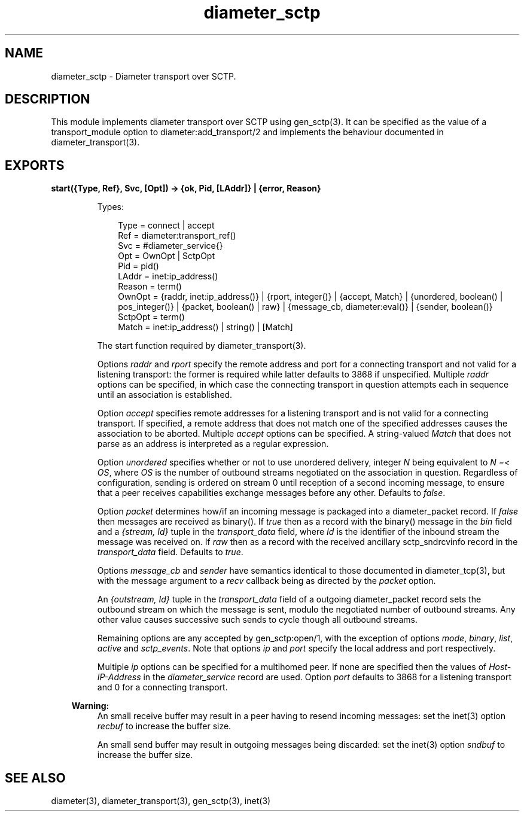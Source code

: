 .TH diameter_sctp 3 "diameter 2.2.3" "Ericsson AB" "Erlang Module Definition"
.SH NAME
diameter_sctp \- Diameter transport over SCTP.
.SH DESCRIPTION
.LP
This module implements diameter transport over SCTP using gen_sctp(3)\&. It can be specified as the value of a transport_module option to diameter:add_transport/2 and implements the behaviour documented in diameter_transport(3)\&.
.SH EXPORTS
.LP
.B
start({Type, Ref}, Svc, [Opt]) -> {ok, Pid, [LAddr]} | {error, Reason}
.br
.RS
.LP
Types:

.RS 3
Type = connect | accept
.br
Ref = diameter:transport_ref()
.br
Svc = #diameter_service{}
.br
Opt = OwnOpt | SctpOpt
.br
Pid = pid()
.br
LAddr = inet:ip_address()
.br
Reason = term()
.br
OwnOpt = {raddr, inet:ip_address()} | {rport, integer()} | {accept, Match} | {unordered, boolean() | pos_integer()} | {packet, boolean() | raw} | {message_cb, diameter:eval()} | {sender, boolean()}
.br
SctpOpt = term()
.br
Match = inet:ip_address() | string() | [Match]
.br
.RE
.RE
.RS
.LP
The start function required by diameter_transport(3)\&.
.LP
Options \fIraddr\fR\& and \fIrport\fR\& specify the remote address and port for a connecting transport and not valid for a listening transport: the former is required while latter defaults to 3868 if unspecified\&. Multiple \fIraddr\fR\& options can be specified, in which case the connecting transport in question attempts each in sequence until an association is established\&.
.LP
Option \fIaccept\fR\& specifies remote addresses for a listening transport and is not valid for a connecting transport\&. If specified, a remote address that does not match one of the specified addresses causes the association to be aborted\&. Multiple \fIaccept\fR\& options can be specified\&. A string-valued \fIMatch\fR\& that does not parse as an address is interpreted as a regular expression\&.
.LP
Option \fIunordered\fR\& specifies whether or not to use unordered delivery, integer \fIN\fR\& being equivalent to \fIN =< OS\fR\&, where \fIOS\fR\& is the number of outbound streams negotiated on the association in question\&. Regardless of configuration, sending is ordered on stream 0 until reception of a second incoming message, to ensure that a peer receives capabilities exchange messages before any other\&. Defaults to \fIfalse\fR\&\&.
.LP
Option \fIpacket\fR\& determines how/if an incoming message is packaged into a diameter_packet record\&. If \fIfalse\fR\& then messages are received as binary()\&. If \fItrue\fR\& then as a record with the binary() message in the \fIbin\fR\& field and a \fI{stream, Id}\fR\& tuple in the \fItransport_data\fR\& field, where \fIId\fR\& is the identifier of the inbound stream the message was received on\&. If \fIraw\fR\& then as a record with the received ancillary sctp_sndrcvinfo record in the \fItransport_data\fR\& field\&. Defaults to \fItrue\fR\&\&.
.LP
Options \fImessage_cb\fR\& and \fIsender\fR\& have semantics identical to those documented in diameter_tcp(3), but with the message argument to a \fIrecv\fR\& callback being as directed by the \fIpacket\fR\& option\&.
.LP
An \fI{outstream, Id}\fR\& tuple in the \fItransport_data\fR\& field of a outgoing diameter_packet record sets the outbound stream on which the message is sent, modulo the negotiated number of outbound streams\&. Any other value causes successive such sends to cycle though all outbound streams\&.
.LP
Remaining options are any accepted by gen_sctp:open/1, with the exception of options \fImode\fR\&, \fIbinary\fR\&, \fIlist\fR\&, \fIactive\fR\& and \fIsctp_events\fR\&\&. Note that options \fIip\fR\& and \fIport\fR\& specify the local address and port respectively\&.
.LP
Multiple \fIip\fR\& options can be specified for a multihomed peer\&. If none are specified then the values of \fIHost-IP-Address\fR\& in the \fIdiameter_service\fR\& record are used\&. Option \fIport\fR\& defaults to 3868 for a listening transport and 0 for a connecting transport\&.
.LP

.RS -4
.B
Warning:
.RE
An small receive buffer may result in a peer having to resend incoming messages: set the inet(3) option \fIrecbuf\fR\& to increase the buffer size\&.
.LP
An small send buffer may result in outgoing messages being discarded: set the inet(3) option \fIsndbuf\fR\& to increase the buffer size\&.

.RE
.SH "SEE ALSO"

.LP
diameter(3), diameter_transport(3), gen_sctp(3), inet(3)